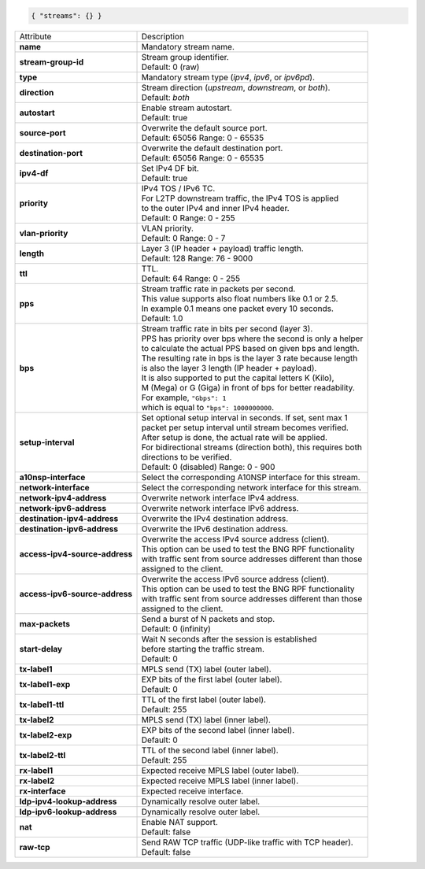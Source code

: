 .. code-block:: json

    { "streams": {} }

+--------------------------------+------------------------------------------------------------------+
| Attribute                      | Description                                                      |
+--------------------------------+------------------------------------------------------------------+
| **name**                       | | Mandatory stream name.                                         |
+--------------------------------+------------------------------------------------------------------+
| **stream-group-id**            | | Stream group identifier.                                       |
|                                | | Default: 0 (raw)                                               |
+--------------------------------+------------------------------------------------------------------+
| **type**                       | | Mandatory stream type (`ipv4`, `ipv6`, or `ipv6pd`).           |
+--------------------------------+------------------------------------------------------------------+
| **direction**                  | | Stream direction (`upstream`, `downstream`, or `both`).        |
|                                | | Default: `both`                                                |
+--------------------------------+------------------------------------------------------------------+
| **autostart**                  | | Enable stream autostart.                                       |
|                                | | Default: true                                                  |
+--------------------------------+------------------------------------------------------------------+
| **source-port**                | | Overwrite the default source port.                             |
|                                | | Default: 65056 Range: 0 - 65535                                |
+--------------------------------+------------------------------------------------------------------+
| **destination-port**           | | Overwrite the default destination port.                        |
|                                | | Default: 65056 Range: 0 - 65535                                |
+--------------------------------+------------------------------------------------------------------+
| **ipv4-df**                    | | Set IPv4 DF bit.                                               |
|                                | | Default: true                                                  |
+--------------------------------+------------------------------------------------------------------+
| **priority**                   | | IPv4 TOS / IPv6 TC.                                            |
|                                | | For L2TP downstream traffic, the IPv4 TOS is applied           |
|                                | | to the outer IPv4 and inner IPv4 header.                       |
|                                | | Default: 0 Range: 0 - 255                                      |
+--------------------------------+------------------------------------------------------------------+
| **vlan-priority**              | | VLAN priority.                                                 |
|                                | | Default: 0 Range: 0 - 7                                        |
+--------------------------------+------------------------------------------------------------------+
| **length**                     | | Layer 3 (IP header + payload) traffic length.                  |
|                                | | Default: 128 Range: 76 - 9000                                  |
+--------------------------------+------------------------------------------------------------------+
| **ttl**                        | | TTL.                                                           |
|                                | | Default: 64 Range: 0 - 255                                     |
+--------------------------------+------------------------------------------------------------------+
| **pps**                        | | Stream traffic rate in packets per second.                     |
|                                | | This value supports also float numbers like 0.1 or 2.5.        |
|                                | | In example 0.1 means one packet every 10 seconds.              |
|                                | | Default: 1.0                                                   |
+--------------------------------+------------------------------------------------------------------+
| **bps**                        | | Stream traffic rate in bits per second (layer 3).              |
|                                | | PPS has priority over bps where the second is only a helper    |
|                                | | to calculate the actual PPS based on given bps and length.     |
|                                | | The resulting rate in bps is the layer 3 rate because length   |
|                                | | is also the layer 3 length (IP header + payload).              |
|                                | | It is also supported to put the capital letters K (Kilo),      |
|                                | | M (Mega) or G (Giga) in front of bps for better readability.   |
|                                | | For example, ``"Gbps": 1``                                     |
|                                | | which is equal to ``"bps": 1000000000``.                       |
+--------------------------------+------------------------------------------------------------------+
| **setup-interval**             | | Set optional setup interval in seconds. If set, sent max 1     |
|                                | | packet per setup interval until stream becomes verified.       |
|                                | | After setup is done, the actual rate will be applied.          |
|                                | | For bidirectional streams (direction both), this requires both |
|                                | | directions to be verified.                                     |
|                                | | Default: 0 (disabled) Range: 0 - 900                           |
+--------------------------------+------------------------------------------------------------------+
| **a10nsp-interface**           | | Select the corresponding A10NSP interface for this stream.     |
+--------------------------------+------------------------------------------------------------------+
| **network-interface**          | | Select the corresponding network interface for this stream.    |
+--------------------------------+------------------------------------------------------------------+
| **network-ipv4-address**       | | Overwrite network interface IPv4 address.                      |
+--------------------------------+------------------------------------------------------------------+
| **network-ipv6-address**       | | Overwrite network interface IPv6 address.                      |
+--------------------------------+------------------------------------------------------------------+
| **destination-ipv4-address**   | | Overwrite the IPv4 destination address.                        |
+--------------------------------+------------------------------------------------------------------+
| **destination-ipv6-address**   | | Overwrite the IPv6 destination address.                        |
+--------------------------------+------------------------------------------------------------------+
| **access-ipv4-source-address** | | Overwrite the access IPv4 source address (client).             |
|                                | | This option can be used to test the BNG RPF functionality      |
|                                | | with traffic sent from source addresses different than those   |
|                                | | assigned to the client.                                        |
+--------------------------------+------------------------------------------------------------------+
| **access-ipv6-source-address** | | Overwrite the access IPv6 source address (client).             |
|                                | | This option can be used to test the BNG RPF functionality      |
|                                | | with traffic sent from source addresses different than those   |
|                                | | assigned to the client.                                        |
+--------------------------------+------------------------------------------------------------------+
| **max-packets**                | | Send a burst of N packets and stop.                            |
|                                | | Default: 0 (infinity)                                          |
+--------------------------------+------------------------------------------------------------------+
| **start-delay**                | | Wait N seconds after the session is established                |
|                                | | before starting the traffic stream.                            |
|                                | | Default: 0                                                     |
+--------------------------------+------------------------------------------------------------------+
| **tx-label1**                  | | MPLS send (TX) label (outer label).                            |
+--------------------------------+------------------------------------------------------------------+
| **tx-label1-exp**              | | EXP bits of the first label (outer label).                     |
|                                | | Default: 0                                                     |
+--------------------------------+------------------------------------------------------------------+
| **tx-label1-ttl**              | | TTL of the first label (outer label).                          |
|                                | | Default: 255                                                   |
+--------------------------------+------------------------------------------------------------------+
| **tx-label2**                  | | MPLS send (TX) label (inner label).                            |
+--------------------------------+------------------------------------------------------------------+
| **tx-label2-exp**              | | EXP bits of the second label (inner label).                    |
|                                | | Default: 0                                                     |
+--------------------------------+------------------------------------------------------------------+
| **tx-label2-ttl**              | | TTL of the second label (inner label).                         |
|                                | | Default: 255                                                   |
+--------------------------------+------------------------------------------------------------------+
| **rx-label1**                  | | Expected receive MPLS label (outer label).                     |
+--------------------------------+------------------------------------------------------------------+
| **rx-label2**                  | | Expected receive MPLS label (inner label).                     |
+--------------------------------+------------------------------------------------------------------+
| **rx-interface**               | | Expected receive interface.                                    |
+--------------------------------+------------------------------------------------------------------+
| **ldp-ipv4-lookup-address**    | | Dynamically resolve outer label.                               |
+--------------------------------+------------------------------------------------------------------+
| **ldp-ipv6-lookup-address**    | | Dynamically resolve outer label.                               |
+--------------------------------+------------------------------------------------------------------+
| **nat**                        | | Enable NAT support.                                            |
|                                | | Default: false                                                 |
+--------------------------------+------------------------------------------------------------------+
| **raw-tcp**                    | | Send RAW TCP traffic (UDP-like traffic with TCP header).       |
|                                | | Default: false                                                 |
+--------------------------------+------------------------------------------------------------------+
